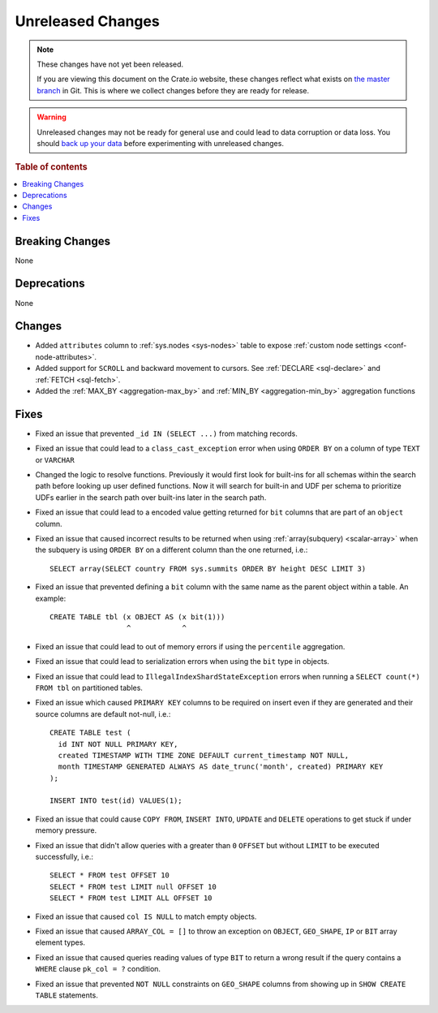 ==================
Unreleased Changes
==================

.. NOTE::

    These changes have not yet been released.

    If you are viewing this document on the Crate.io website, these changes
    reflect what exists on `the master branch`_ in Git. This is where we
    collect changes before they are ready for release.

.. WARNING::

    Unreleased changes may not be ready for general use and could lead to data
    corruption or data loss. You should `back up your data`_ before
    experimenting with unreleased changes.

.. _the master branch: https://github.com/crate/crate
.. _back up your data: https://crate.io/docs/crate/reference/en/latest/admin/snapshots.html

.. DEVELOPER README
.. ================

.. Changes should be recorded here as you are developing CrateDB. When a new
.. release is being cut, changes will be moved to the appropriate release notes
.. file.

.. When resetting this file during a release, leave the headers in place, but
.. add a single paragraph to each section with the word "None".

.. Always cluster items into bigger topics. Link to the documentation whenever feasible.
.. Remember to give the right level of information: Users should understand
.. the impact of the change without going into the depth of tech.

.. rubric:: Table of contents

.. contents::
   :local:


Breaking Changes
================

None

Deprecations
============

None


Changes
=======

- Added ``attributes`` column to :ref:`sys.nodes <sys-nodes>` table to expose
  :ref:`custom node settings <conf-node-attributes>`.

- Added support for ``SCROLL`` and backward movement to cursors. See
  :ref:`DECLARE <sql-declare>` and :ref:`FETCH <sql-fetch>`.

- Added the :ref:`MAX_BY <aggregation-max_by>` and :ref:`MIN_BY
  <aggregation-min_by>` aggregation functions


Fixes
=====

.. If you add an entry here, the fix needs to be backported to the latest
.. stable branch. You can add a version label (`v/X.Y`) to the pull request for
.. an automated mergify backport.

- Fixed an issue that prevented ``_id IN (SELECT ...)`` from matching records.

- Fixed an issue that could lead to a ``class_cast_exception`` error when using
  ``ORDER BY`` on a column of type ``TEXT`` or ``VARCHAR``

- Changed the logic to resolve functions. Previously it would first look for
  built-ins for all schemas within the search path before looking up user
  defined functions. Now it will search for built-in and UDF per schema to
  prioritize UDFs earlier in the search path over built-ins later in the search
  path.

- Fixed an issue that could lead to a encoded value getting returned for ``bit``
  columns that are part of an ``object`` column.

- Fixed an issue that caused incorrect results to be returned when using
  :ref:`array(subquery) <scalar-array>` when the subquery is using ``ORDER BY``
  on a different column than the one returned, i.e.::

    SELECT array(SELECT country FROM sys.summits ORDER BY height DESC LIMIT 3)

- Fixed an issue that prevented defining a ``bit`` column with the same name as
  the parent object within a table. An example::

    CREATE TABLE tbl (x OBJECT AS (x bit(1)))
                      ^            ^

- Fixed an issue that could lead to out of memory errors if using the
  ``percentile`` aggregation.

- Fixed an issue that could lead to serialization errors when using the ``bit``
  type in objects.

- Fixed an issue that could lead to ``IllegalIndexShardStateException`` errors
  when running a ``SELECT count(*) FROM tbl`` on partitioned tables.

- Fixed an issue which caused ``PRIMARY KEY`` columns to be required on insert
  even if they are generated and their source columns are default not-null,
  i.e.::

    CREATE TABLE test (
      id INT NOT NULL PRIMARY KEY,
      created TIMESTAMP WITH TIME ZONE DEFAULT current_timestamp NOT NULL,
      month TIMESTAMP GENERATED ALWAYS AS date_trunc('month', created) PRIMARY KEY
    );

    INSERT INTO test(id) VALUES(1);

- Fixed an issue that could cause ``COPY FROM``, ``INSERT INTO``,
  ``UPDATE`` and ``DELETE`` operations to get stuck if under memory pressure.

- Fixed an issue that didn't allow queries with a greater than ``0`` ``OFFSET``
  but without ``LIMIT`` to be executed successfully, i.e.::

    SELECT * FROM test OFFSET 10
    SELECT * FROM test LIMIT null OFFSET 10
    SELECT * FROM test LIMIT ALL OFFSET 10

- Fixed an issue that caused ``col IS NULL`` to match empty objects.

- Fixed an issue that caused ``ARRAY_COL = []`` to throw an exception on
  ``OBJECT``, ``GEO_SHAPE``, ``IP`` or ``BIT`` array element types.

- Fixed an issue that caused queries reading values of type ``BIT`` to return a
  wrong result if the query contains a ``WHERE`` clause ``pk_col = ?``
  condition.

- Fixed an issue that prevented ``NOT NULL`` constraints on ``GEO_SHAPE``
  columns from showing up in ``SHOW CREATE TABLE`` statements.

